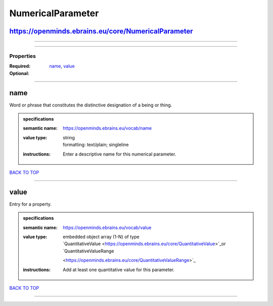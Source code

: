 ##################
NumericalParameter
##################

https://openminds.ebrains.eu/core/NumericalParameter
----------------------------------------------------

------------

------------

**********
Properties
**********

:Required: `name <name_heading_>`_, `value <value_heading_>`_
:Optional:

------------

.. _name_heading:

name
----

Word or phrase that constitutes the distinctive designation of a being or thing.

.. admonition:: specifications

   :semantic name: https://openminds.ebrains.eu/vocab/name
   :value type: | string
                | formatting: text/plain; singleline
   :instructions: Enter a descriptive name for this numerical parameter.

`BACK TO TOP <NumericalParameter_>`_

------------

.. _value_heading:

value
-----

Entry for a property.

.. admonition:: specifications

   :semantic name: https://openminds.ebrains.eu/vocab/value
   :value type: | embedded object array \(1-N\) of type
                | `QuantitativeValue <https://openminds.ebrains.eu/core/QuantitativeValue>`_or `QuantitativeValueRange
                <https://openminds.ebrains.eu/core/QuantitativeValueRange>`_
   :instructions: Add at least one quantitative value for this parameter.

`BACK TO TOP <NumericalParameter_>`_

------------


